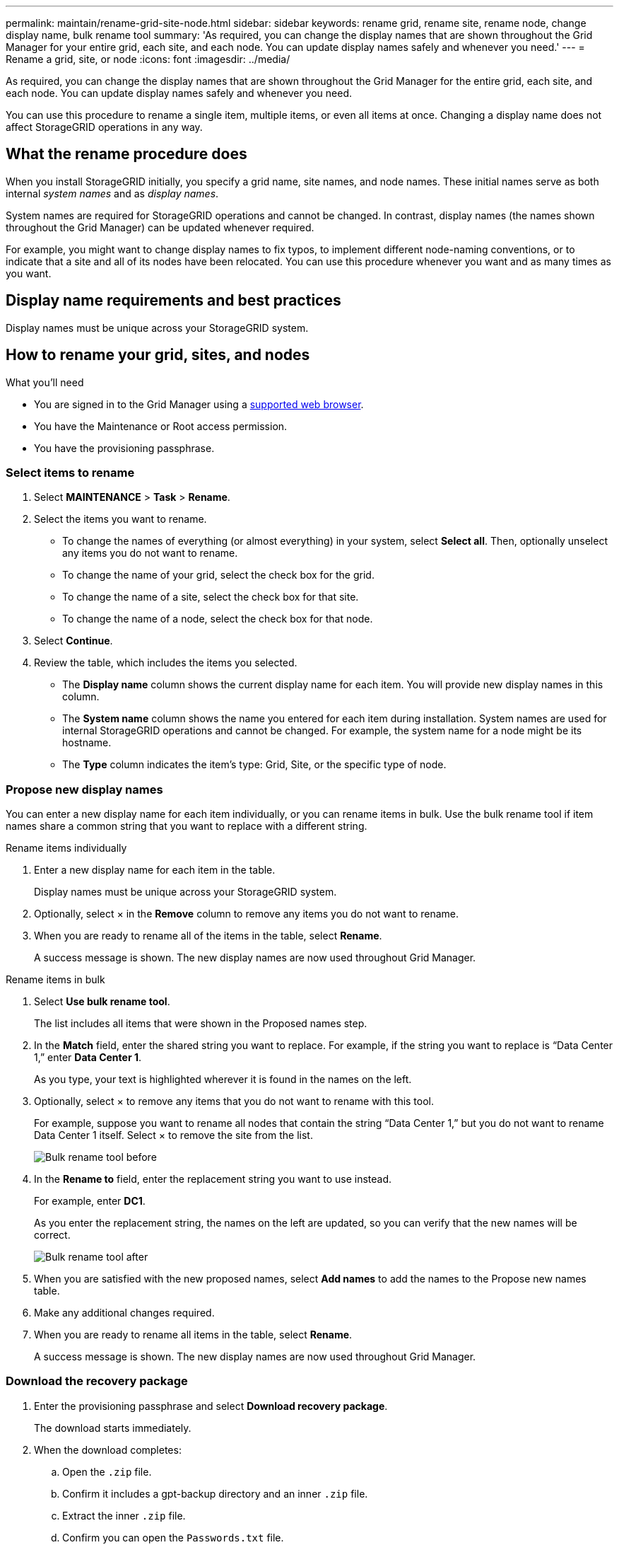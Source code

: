 ---
permalink: maintain/rename-grid-site-node.html
sidebar: sidebar
keywords: rename grid, rename site, rename node, change display name, bulk rename tool
summary: 'As required, you can change the display names that are shown throughout the Grid Manager for your entire grid, each site, and each node. You can update display names safely and whenever you need.'
---
= Rename a grid, site, or node
:icons: font
:imagesdir: ../media/

[.lead]
As required, you can change the display names that are shown throughout the Grid Manager for the entire grid, each site, and each node. You can update display names safely and whenever you need. 

You can use this procedure to rename a single item, multiple items, or even all items at once. Changing a display name does not affect StorageGRID operations in any way. 

== What the rename procedure does

When you install StorageGRID initially, you specify a grid name, site names, and node names. These initial names serve as both internal _system names_ and as _display names_. 

System names are required for StorageGRID operations and cannot be changed. In contrast, display names (the names shown throughout the Grid Manager) can be updated whenever required. 

For example, you might want to change display names to fix typos, to implement different node-naming conventions, or to indicate that a site and all of its nodes have been relocated. You can use this procedure whenever you want and as many times as you want. 

== Display name requirements and best practices

Display names must be unique across your StorageGRID system.

== How to rename your grid, sites, and nodes

.What you'll need

* You are signed in to the Grid Manager using a xref:../admin/web-browser-requirements.adoc[supported web browser].
* You have the Maintenance or Root access permission.
* You have the provisioning passphrase.


=== Select items to rename

. Select *MAINTENANCE* > *Task* > *Rename*.
. Select the items you want to rename.
+
* To change the names of everything (or almost everything) in your system, select *Select all*. Then, optionally unselect any items you do not want to rename. 
* To change the name of your grid, select the check box for the grid. 
* To change the name of a site, select the check box for that site. 
* To change the name of a node, select the check box for that node.

. Select *Continue*.

. Review the table, which includes the items you selected.
+
* The *Display name* column shows the current display name for each item. You will provide new display names in this column.
* The *System name* column shows the name you entered for each item during installation. System names are used for internal StorageGRID operations and cannot be changed. For example, the system name for a node might be its hostname.
* The *Type* column indicates the item's type: Grid, Site, or the specific type of node.


=== Propose new display names

You can enter a new display name for each item individually, or you can rename items in bulk. Use the bulk rename tool if item names share a common string that you want to replace with a different string. 

// start tabbed area

[role="tabbed-block"]
====

.Rename items individually
--
. Enter a new display name for each item in the table.
+
Display names must be unique across your StorageGRID system.

. Optionally, select &#215; in the *Remove* column to remove any items you do not want to rename.
. When you are ready to rename all of the items in the table, select *Rename*.
+
A success message is shown. The new display names are now used throughout Grid Manager.


--
.Rename items in bulk
--
. Select *Use bulk rename tool*.
+
The list includes all items that were shown in the Proposed names step.

. In the *Match* field, enter the shared string you want to replace. For example, if the string you want to replace is "`Data Center 1,`" enter *Data Center 1*.
+
As you type, your text is highlighted wherever it is found in the names on the left.


. Optionally, select &#215; to remove any items that you do not want to rename with this tool. 
+
For example, suppose you want to rename all nodes that contain the string "`Data Center 1,`" but you do not want to rename Data Center 1 itself.  Select &#215; to remove the site from the list.
+
image::../media/rename-bulk-rename-tool.png[Bulk rename tool before]



. In the *Rename to* field, enter the replacement string you want to use instead.
+
For example, enter *DC1*.
+
As you enter the replacement string, the names on the left are updated, so you can verify that the new names will be correct.
+ 

image::../media/rename-bulk-rename-tool-after.png[Bulk rename tool after]

. When you are satisfied with the new proposed names, select *Add names* to add the names to the Propose new names table. 

. Make any additional changes required.

. When you are ready to rename all items in the table, select *Rename*.
+
A success message is shown. The new display names are now used throughout Grid Manager.

--
====

// end tabbed area


=== Download the recovery package


. Enter the provisioning passphrase and select *Download recovery package*.
+
The download starts immediately.

. When the download completes:

.. Open the `.zip` file.

.. Confirm it includes a gpt-backup directory and an inner `.zip` file.

.. Extract the inner `.zip` file.

.. Confirm you can open the `Passwords.txt` file.

. Copy the downloaded Recovery Package file (`.zip`) to two safe, secure, and separate locations.
+
IMPORTANT:	The Recovery Package file must be secured because it contains encryption keys and passwords that can be used to obtain data from the StorageGRID system.


